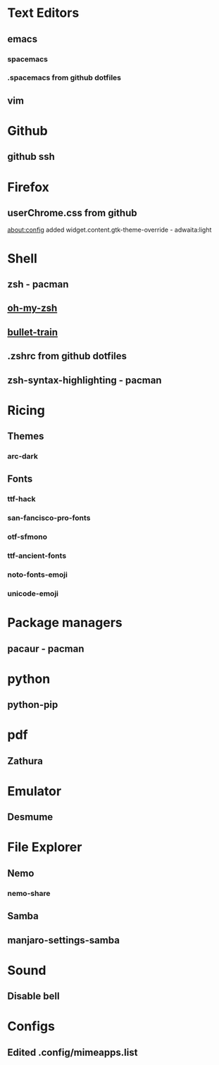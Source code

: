 * Text Editors
** emacs
*** spacemacs
*** .spacemacs from github dotfiles

** vim

* Github
** github ssh

* Firefox
** userChrome.css from github
   about:config added widget.content.gtk-theme-override - adwaita:light

* Shell
** zsh - pacman
** [[https://github.com/robbyrussell/oh-my-zsh][oh-my-zsh]]
** [[https://github.com/caiogondim/bullet-train.zsh][bullet-train]]
** .zshrc from github dotfiles
** zsh-syntax-highlighting - pacman

* Ricing
** Themes
*** arc-dark
** Fonts
*** ttf-hack
*** san-fancisco-pro-fonts
*** otf-sfmono
*** ttf-ancient-fonts
*** noto-fonts-emoji
*** unicode-emoji

* Package managers
** pacaur - pacman

* python
** python-pip

* pdf
** Zathura

* Emulator
** Desmume

* File Explorer
** Nemo
*** nemo-share
** Samba
** manjaro-settings-samba


* Sound
** Disable bell

* Configs
** Edited .config/mimeapps.list
